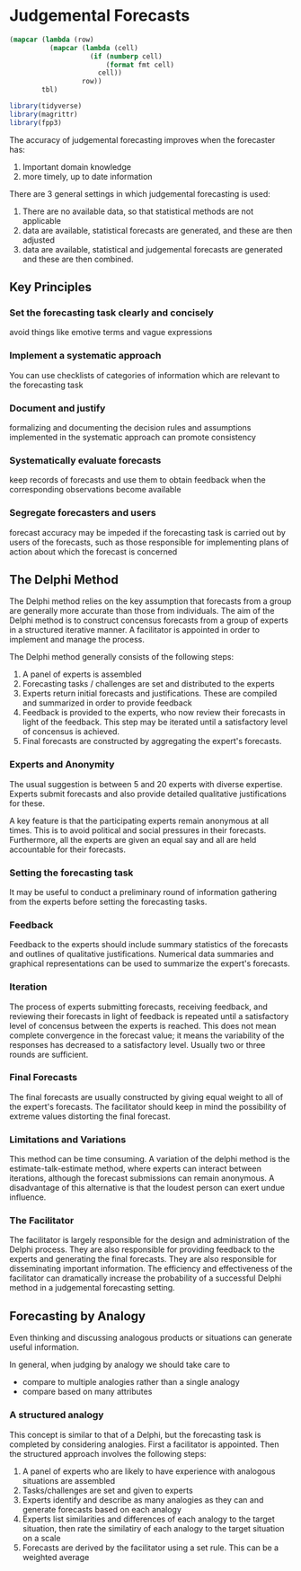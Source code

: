 * Judgemental Forecasts 
:PROPERTIES:
:header-args: :session R-session :results output value table :colnames yes
:END:

#+NAME: round-tbl
#+BEGIN_SRC emacs-lisp :var tbl="" fmt="%.1f"
(mapcar (lambda (row)
          (mapcar (lambda (cell)
                    (if (numberp cell)
                        (format fmt cell)
                      cell))
                  row))
        tbl)
#+end_src

#+RESULTS: round-tbl

#+BEGIN_SRC R :post round-tbl[:colnames yes](*this*)
library(tidyverse)
library(magrittr)
library(fpp3)
#+END_SRC

The accuracy of judgemental forecasting improves when the forecaster has:

1. Important domain knowledge
2. more timely, up to date information 

There are 3 general settings in which judgemental forecasting is used:

1. There are no available data, so that statistical methods are not applicable
2. data are available, statistical forecasts are generated, and these are then adjusted
3. data are available, statistical and judgemental forecasts are generated and these are then combined.


** Key Principles 
 
*** Set the forecasting task clearly and concisely 
    avoid things like emotive terms and vague expressions
*** Implement a systematic approach
    You can use checklists of categories of information which are relevant to the forecasting task
*** Document and justify 
    formalizing and documenting the decision rules and assumptions implemented in the systematic approach can promote consistency
*** Systematically evaluate forecasts 
    keep records of forecasts and use them to obtain feedback when the corresponding observations become available
*** Segregate forecasters and users 
    forecast accuracy may be impeded if the forecasting task is carried out by users of the forecasts, 
    such as those responsible for implementing plans of action about which the forecast is concerned

** The Delphi Method 


The Delphi method relies on the key assumption that forecasts from a group are generally more accurate than those from individuals. The aim of the Delphi method is to construct concensus forecasts from a group of experts in a structured iterative manner. A facilitator is appointed in order to implement and manage the process. 

The Delphi method generally consists of the following steps: 

1. A panel of experts is assembled
2. Forecasting tasks / challenges are set and distributed to the experts
3. Experts return initial forecasts and justifications. These are compiled and summarized in order to provide feedback
4. Feedback is provided to the experts, who now review their forecasts in light of the feedback. This step may be iterated until a satisfactory level of concensus is achieved.
5. Final forecasts are constructed by aggregating the expert's forecasts.

*** Experts and Anonymity 

The usual suggestion is between 5 and 20 experts with diverse expertise. Experts submit forecasts and also provide detailed qualitative justifications for these. 

A key feature is that the participating experts remain anonymous at all times. This is to avoid political and social pressures in their forecasts. Furthermore, all the experts are given an equal say and all are held accountable for their forecasts. 

*** Setting the forecasting task 

It may be useful to conduct a preliminary round of information gathering from the experts before setting the forecasting tasks. 

*** Feedback 

Feedback to the experts should include summary statistics of the forecasts and outlines of qualitative justifications. Numerical data summaries and graphical representations can be used to summarize the expert's forecasts. 

*** Iteration 

The process of experts submitting forecasts, receiving feedback, and reviewing their forecasts in light of feedback is repeated until a satisfactory level of concensus between the experts is reached. This does not mean complete convergence in the forecast value; it means the variability of the responses has decreased to a satisfactory level. Usually two or three rounds are sufficient. 

*** Final Forecasts 

The final forecasts are usually constructed by giving equal weight to all of the expert's forecasts. The facilitator should keep in mind the possibility of extreme values distorting the final forecast. 


*** Limitations and Variations 

This method can be time consuming. A variation of the delphi method is the estimate-talk-estimate method, where experts can interact between iterations, although the forecast submissions can remain anonymous. A disadvantage of this alternative is that the loudest person can exert undue influence. 



*** The Facilitator

The facilitator is largely responsible for the design and administration of the Delphi process. They are also responsible for providing feedback to the experts and generating the final forecasts. They are also responsible for disseminating important information. The efficiency and effectiveness of the facilitator can dramatically increase the probability of a successful Delphi method in a judgemental forecasting setting. 

** Forecasting by Analogy 

Even thinking and discussing analogous products or situations can generate useful information. 

In general, when judging by analogy we should take care to 

- compare to multiple analogies rather than a single analogy
- compare based on many attributes 


*** A structured analogy 

This concept is similar to that of a Delphi, but the forecasting task is completed by considering analogies. First a facilitator is appointed. Then the structured approach involves the following steps: 

1. A panel of experts who are likely to have experience with analogous situations are assembled
2. Tasks/challenges are set and given to experts
3. Experts identify and describe as many analogies as they can and generate forecasts based on each analogy
4. Experts list similarities and differences of each analogy to the target situation, then rate the similatiry of each analogy to the target situation on a scale
5. Forecasts are derived by the facilitator using a set rule. This can be a weighted average 

